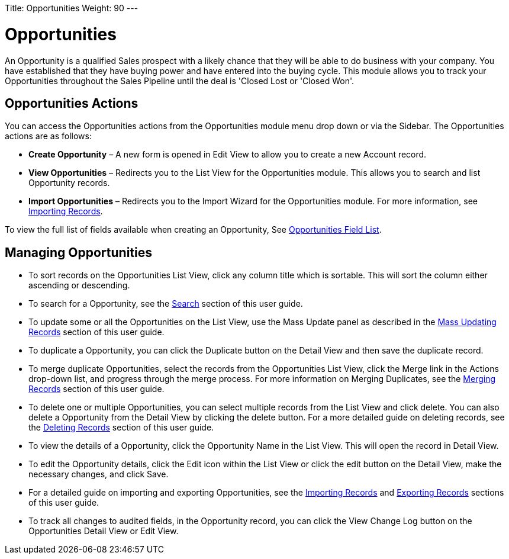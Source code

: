 Title: Opportunities	
Weight: 90	
---	
	
= Opportunities	
	
An Opportunity is a qualified Sales prospect with a likely chance that	
they will be able to do business with your company. You have established	
that they have buying power and have entered into the buying cycle. This	
module allows you to track your Opportunities throughout the Sales	
Pipeline until the deal is 'Closed Lost or 'Closed Won'.	
	
== Opportunities Actions	
	
You can access the Opportunities actions from the Opportunities module	
menu drop down or via the Sidebar. The Opportunities actions are as	
follows:	
	
* *Create Opportunity* – A new form is opened in Edit View to allow you to	
create a new Account record.	
* *View Opportunities* – Redirects you to the List View for the	
Opportunities module. This allows you to search and list Opportunity	
records.	
* *Import Opportunities* – Redirects you to the Import Wizard for the	
Opportunities module. For more information, see	
link:/user/introduction/user-interface/#_importing_records[Importing Records].	
	
To view the full list of fields available when creating an Opportunity,	
See link:/user/appendix-a/#_opportunities_field_list[Opportunities Field List].	
	
== Managing Opportunities	
	
* To sort records on the Opportunities List View, click any column title	
which is sortable. This will sort the column either ascending or	
descending.	
* To search for a Opportunity, see the link:/user/introduction/user-interface/#_search[Search] section of	
this user guide.	
* To update some or all the Opportunities on the List View, use the Mass	
Update panel as described in the link:/user/introduction/user-interface/#_mass_updating_records[Mass Updating Records] section of this user guide.	
* To duplicate a Opportunity, you can click the Duplicate button on the	
Detail View and then save the duplicate record.	
* To merge duplicate Opportunities, select the records from the	
Opportunities List View, click the Merge link in the Actions drop-down	
list, and progress through the merge process. For more information on	
Merging Duplicates, see the link:/user/introduction/user-interface/#_merging_records[Merging Records]	
section of this user guide.	
* To delete one or multiple Opportunities, you can select multiple	
records from the List View and click delete. You can also delete a	
Opportunity from the Detail View by clicking the delete button. For a	
more detailed guide on deleting records, see the	
link:/user/introduction/user-interface/#_deleting_records[Deleting Records] section of this user guide.	
* To view the details of a Opportunity, click the Opportunity Name in	
the List View. This will open the record in Detail View.	
* To edit the Opportunity details, click the Edit icon within the List	
View or click the edit button on the Detail View, make the necessary	
changes, and click Save.	
* For a detailed guide on importing and exporting Opportunities, see the	
link:/user/introduction/user-interface/#_importing_records[Importing Records] and	
link:/user/introduction/user-interface/#_exporting_records[Exporting Records] sections of this user guide.	
* To track all changes to audited fields, in the Opportunity record, you	
can click the View Change Log button on the Opportunities Detail View or	
Edit View.
